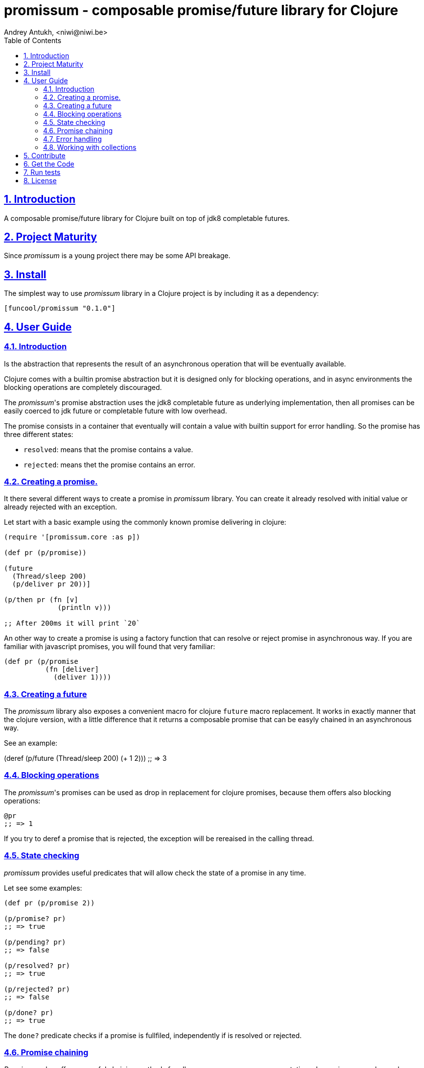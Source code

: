 = promissum - composable promise/future library for Clojure
Andrey Antukh, <niwi@niwi.be>
:toc: left
:toclevels: 2
:numbered:
:source-highlighter: pygments
:pygments-style: friendly
:sectlinks:


== Introduction

A composable promise/future library for Clojure built on top of jdk8 completable
futures.


== Project Maturity

Since _promissum_ is a young project there may be some API breakage.


== Install

The simplest way to use _promissum_ library in a Clojure project is by including
it as a dependency:

[source, clojure]
----
[funcool/promissum "0.1.0"]
----

== User Guide

=== Introduction

Is the abstraction that represents the result of an asynchronous operation that will
be eventually available.

Clojure comes with a builtin promise abstraction but it is designed only for
blocking operations, and in async environments the blocking operations are
completely discouraged.

The _promissum_'s promise abstraction uses the jdk8 completable future as underlying
implementation, then all promises can be easily coerced to jdk future or completable
future with low overhead.

The promise consists in a container that eventually will contain a value with
builtin support for error handling. So the promise has three different states:

- `resolved`: means that the promise contains a value.
- `rejected`: means thet the promise contains an error.


=== Creating a promise.

It there several different ways to create a promise in _promissum_ library. You can
create it already resolved with initial value or already rejected with an exception.

Let start with a basic example using the commonly known promise delivering in
clojure:

[source, clojure]
----
(require '[promissum.core :as p])

(def pr (p/promise))

(future
  (Thread/sleep 200)
  (p/deliver pr 20))]

(p/then pr (fn [v]
             (println v)))

;; After 200ms it will print `20`
----

An other way to create a promise is using a factory function that can resolve or
reject promise in asynchronous way. If you are familiar with javascript promises,
you will found that very familiar:

[source, clojure]
----
(def pr (p/promise
          (fn [deliver]
            (deliver 1))))
----


=== Creating a future

The _promissum_ library also exposes a convenient macro for clojure `future` macro
replacement. It works in exactly manner that the clojure version, with a little
difference that it returns a composable promise that can be easyly chained in an
asynchronous way.

See an example:

(deref (p/future
         (Thread/sleep 200)
         (+ 1 2)))
;; => 3


=== Blocking operations

The _promissum_'s promises can be used as drop in replacement for clojure promises, because them offers also blocking operations:

[source, clojure]
----
@pr
;; => 1
----

If you try to deref a promise that is rejected, the exception will be rereaised in
the calling thread.


=== State checking

_promissum_ provides useful predicates that will allow check the state of a promise
in any time.

Let see some examples:

[source, clojure]
----
(def pr (p/promise 2))

(p/promise? pr)
;; => true

(p/pending? pr)
;; => false

(p/resolved? pr)
;; => true

(p/rejected? pr)
;; => false

(p/done? pr)
;; => true
----

The `done?` predicate checks if a promise is fullfiled, independently if is resolved
or rejected.


=== Promise chaining

_Promissum_ also offers powerful chaining methods for allow easy compose async
computations. In previous examples we have seen `then` function, let see an other
more complex example using it:

[source, clojure]
----
(def pr (-> (p/promise 2)
            (p/then inc)
            (p/then inc)))

(p/then pr (fn [v]
             (println v)))

;; It will print 4.
----


=== Error handling

It also exposes a chain method for error handling:

[source, clojure]
----
(def pr (-> (p/promise 2)
            (p/then (fn [v] (throw (ex-info "foobar" {}))))))

(p/catch pr (fn [error]
              (println "Error:" (.getMessage error))))
;; Will print something like "Error: foobar"
----

The `catch` chain function also return a promise, that will be resolved or rejected
depending on that will happen inside the catch handler.


=== Working with collections

In some circumstances you will want wait a completion of few promises at same time,
and _promissum_ also provides helpers for that:

[source, clojure]
----
@(p/all [(p/promise 1) (p/promise 2)])
;; => [1 2]

@(p/any [(p/promise 1) (p/promise (ex-info "error" {}))])
;; => 1
----

== Contribute

**promissum** unlike Clojure and other Clojure contrib libs, does not have many
restrictions for contributions. Just open a issue or pull request.


== Get the Code

_promissum_ is open source and can be found on link:https://github.com/funcool/promissum[github].

You can clone the public repository with this command:

[source,text]
----
git clone https://github.com/funcool/promissum
----


== Run tests

For run tests just execute this:

[source, text]
----
lein test
----


== License

_promissum_ is licensed under BSD (2-Clause) license:

----
Copyright (c) 2015 Andrey Antukh <niwi@niwi.nz>

All rights reserved.

Redistribution and use in source and binary forms, with or without
modification, are permitted provided that the following conditions are met:

* Redistributions of source code must retain the above copyright notice, this
  list of conditions and the following disclaimer.

* Redistributions in binary form must reproduce the above copyright notice,
  this list of conditions and the following disclaimer in the documentation
  and/or other materials provided with the distribution.

THIS SOFTWARE IS PROVIDED BY THE COPYRIGHT HOLDERS AND CONTRIBUTORS "AS IS"
AND ANY EXPRESS OR IMPLIED WARRANTIES, INCLUDING, BUT NOT LIMITED TO, THE
IMPLIED WARRANTIES OF MERCHANTABILITY AND FITNESS FOR A PARTICULAR PURPOSE ARE
DISCLAIMED. IN NO EVENT SHALL THE COPYRIGHT HOLDER OR CONTRIBUTORS BE LIABLE
FOR ANY DIRECT, INDIRECT, INCIDENTAL, SPECIAL, EXEMPLARY, OR CONSEQUENTIAL
DAMAGES (INCLUDING, BUT NOT LIMITED TO, PROCUREMENT OF SUBSTITUTE GOODS OR
SERVICES; LOSS OF USE, DATA, OR PROFITS; OR BUSINESS INTERRUPTION) HOWEVER
CAUSED AND ON ANY THEORY OF LIABILITY, WHETHER IN CONTRACT, STRICT LIABILITY,
OR TORT (INCLUDING NEGLIGENCE OR OTHERWISE) ARISING IN ANY WAY OUT OF THE USE
OF THIS SOFTWARE, EVEN IF ADVISED OF THE POSSIBILITY OF SUCH DAMAGE.
----
